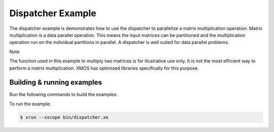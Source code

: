 ##################
Dispatcher Example
##################

The dispatcher example is demonstrates how to use the dispatcher to parallelize a matrix multiplication operation. Matrix multiplication is a data parallel operation. This means the input matrices can be partitioned and the multiplication operation run on the individual partitions in parallel. A dispatcher is well suited for data parallel problems.

Note

The function used in this example to multiply two matrices is for illustrative use only. It is not the most efficient way to perform a matrix multiplication. XMOS has optimized libraries specifically for this purpose.

***************************
Building & running examples
***************************

Run the following commands to build the examples:

.. tab:: Linux and Mac

    .. code-block:: console

        $ cmake -B build -DBOARD=XCORE-AI-EXPLORER
        $ cd build
        $ make

.. tab:: Windows XTC Tools CMD prompt

    .. code-block:: console

        $ cmake -G "NMake Makefiles" -B build -DBOARD=XCORE-AI-EXPLORER
        $ cd build
        $ nmake
        
To run the example:

.. code-block:: console

    $ xrun --xscope bin/dispatcher.xe
